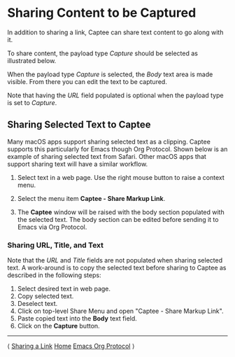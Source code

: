# Copyright © 2023-2025 Charles Choi
#
# Licensed under the Apache License, Version 2.0 (the "License");
# you may not use this file except in compliance with the License.
# You may obtain a copy of the License at
#
#     http://www.apache.org/licenses/LICENSE-2.0
#
# Unless required by applicable law or agreed to in writing, software
# distributed under the License is distributed on an "AS IS" BASIS,
# WITHOUT WARRANTIES OR CONDITIONS OF ANY KIND, either express or implied.
# See the License for the specific language governing permissions and
# limitations under the License.
#
#+OPTIONS: toc:nil num:0 html-postamble:nil html-preamble:nil
#+HTML_HEAD: <meta name="keywords" content="content, capture, sharing"/>
#+HTML_HEAD: <meta name="description" content="Capturing content with Captee."/>
#+HTML_HEAD: <meta name="robots" content="index, anchors"/>
#+HTML_HEAD: <link rel="stylesheet" type="text/css" href="style1.css" />

#+HTML: <a name="SharingCapture"></a>

* Sharing Content to be Captured

In addition to sharing a link, Captee can share text content to go along with it.

To share content, the payload type /Capture/ should be selected as illustrated below.

#+HTML: <p align="center"><img src="images/capture-selected.png" width="200px" style="border: solid thin;"/></p>

When the payload type /Capture/ is selected, the /Body/ text area is made visible. From there you can edit the text to be captured.

[[file:images/body-text.png]]

Note that having the /URL/ field populated is optional when the payload type is set to /Capture/.

** Sharing Selected Text to Captee

Many macOS apps support sharing selected text as a clipping. Captee supports this particularly for Emacs though Org Protocol. Shown below is an example of sharing selected text from Safari. Other macOS apps that support sharing text will have a similar workflow.

1. Select text in a web page. Use the right mouse button to raise a context menu.

   #+HTML: <img src="images/capture-selected-text-1.png" width="60%"/>
   
2. Select the menu item *Captee - Share Markup Link*.

   #+HTML: <img src="images/capture-selected-text-2.png" width="60%"/>

3. The *Captee* window will be raised with the body section populated with the selected text. The body section can be edited before sending it to Emacs via Org Protocol.

   #+HTML: <img src="images/capture-selected-text-3.png" width="60%"/>

*** Sharing URL, Title, and Text
   Note that the /URL/ and /Title/ fields are not populated when sharing selected text. A work-around is to copy the selected text before sharing to Captee as described in the following steps:

   1. Select desired text in web page.
   2. Copy selected text. 
   3. Deselect text.
   4. Click on top-level Share Menu and open "Captee - Share Markup Link".
   5. Paste copied text into the *Body* text field.
   6. Click on the *Capture* button.
   
-----
#+HTML: <footer class="footer">
#+HTML: <span class="footer-section left">⟨ <a href='SharingLink.html'>Sharing a Link</a></span>
#+HTML: <span class="footer-section center"><a href='CapteeUserGuide.html'>Home</a></span>
#+HTML: <span class="footer-section right"><a href='OrgProtocol.html'>Emacs Org Protocol</a> ⟩</span>
#+HTML: </footer>

